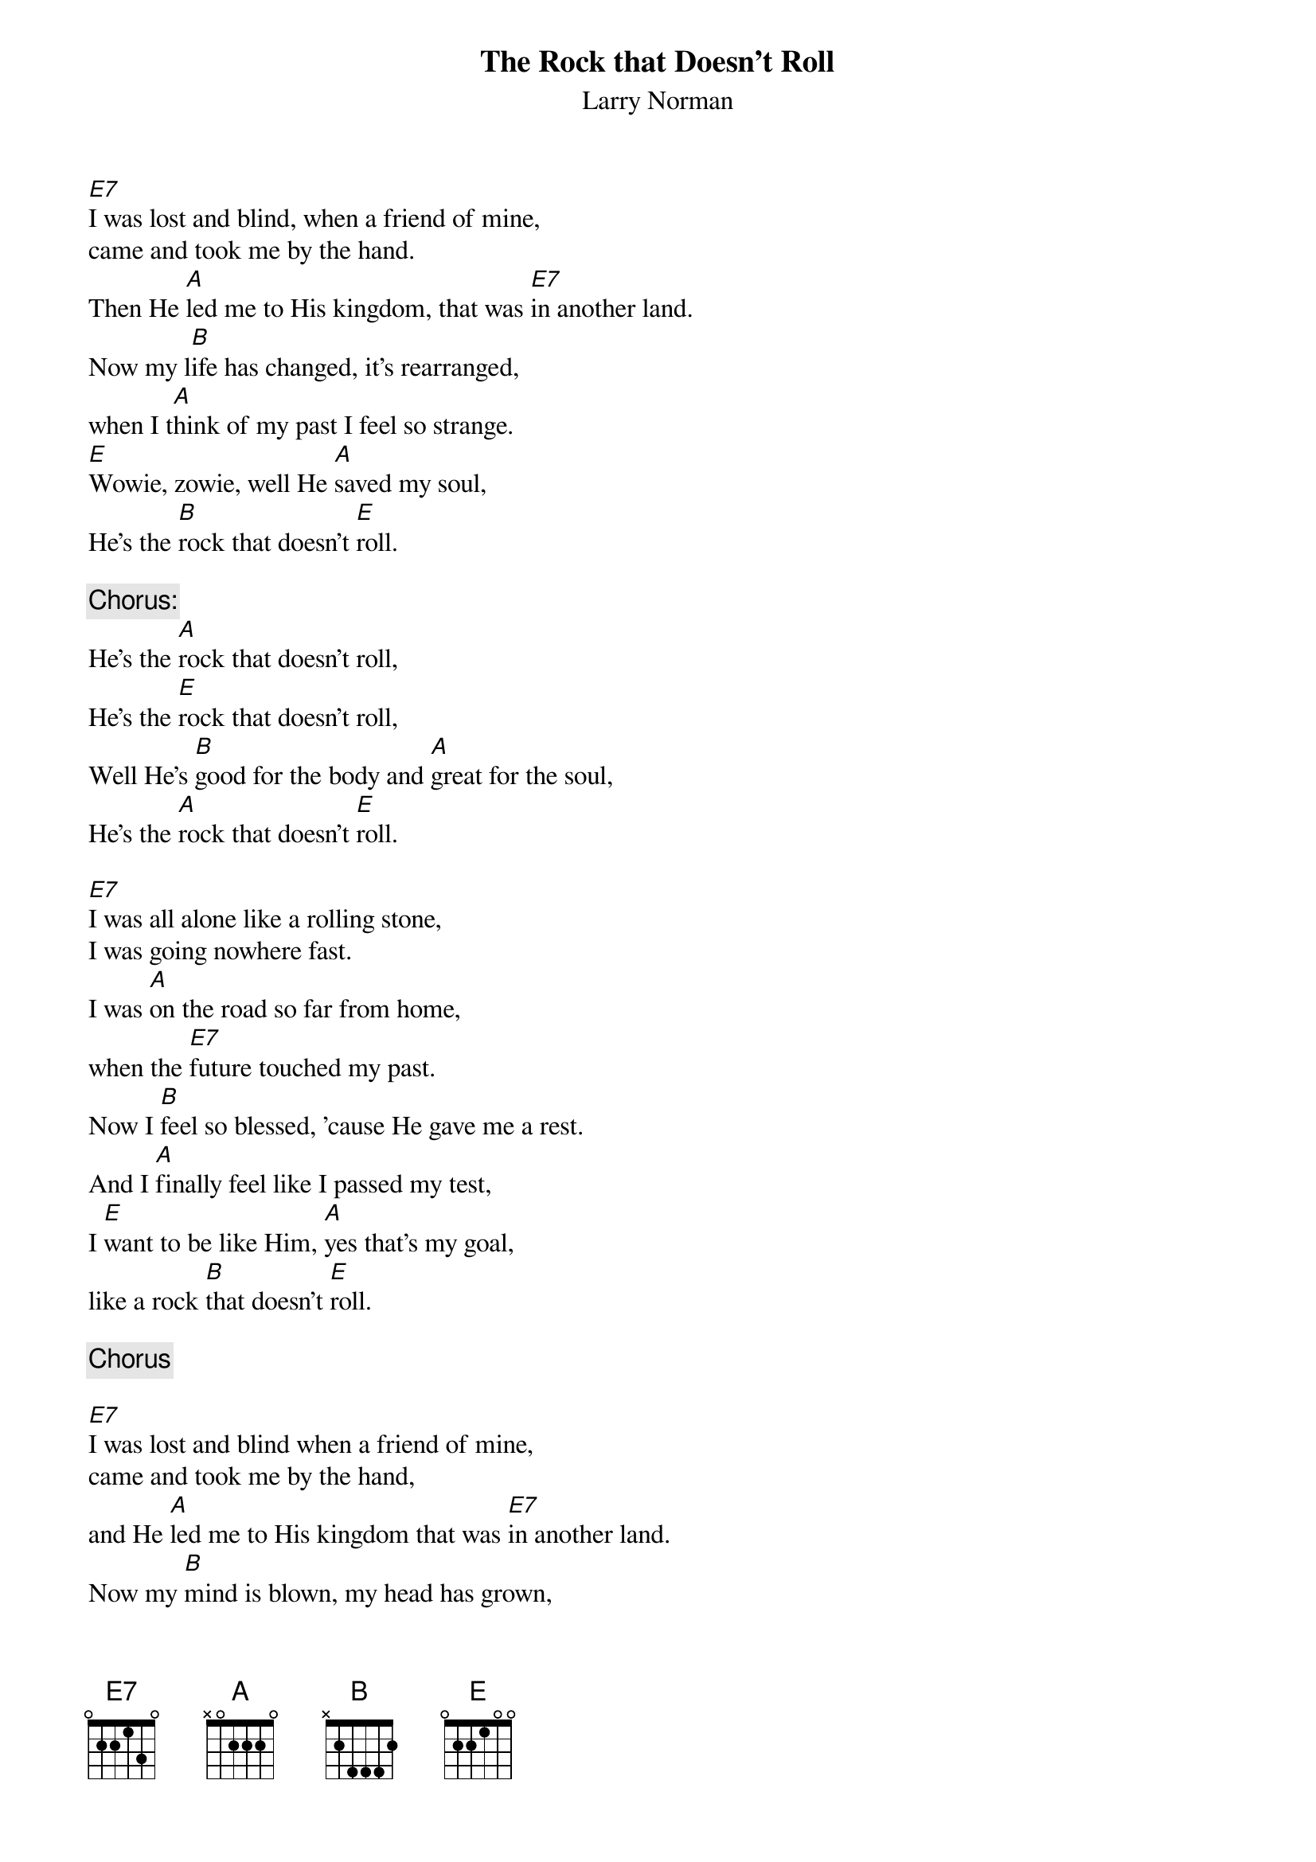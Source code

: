 # From: ed976@cleveland.Freenet.Edu (Russell D Irons)
{t:The Rock that Doesn't Roll}
{st:Larry Norman}
#from the "IN ANOTHER LAND" album

[E7]I was lost and blind, when a friend of mine,
came and took me by the hand.
Then He [A]led me to His kingdom, that was [E7]in another land.
Now my l[B]ife has changed, it's rearranged,
when I t[A]hink of my past I feel so strange.
[E]Wowie, zowie, well He [A]saved my soul,
He's the [B]rock that doesn't [E]roll.
 
{c:Chorus:}
He's the [A]rock that doesn't roll,
He's the [E]rock that doesn't roll,
Well He's [B]good for the body and [A]great for the soul,
He's the [A]rock that doesn't [E]roll.
 
[E7]I was all alone like a rolling stone,
I was going nowhere fast.
I was [A]on the road so far from home,
when the [E7]future touched my past.
Now I [B]feel so blessed, 'cause He gave me a rest.
And I [A]finally feel like I passed my test,
I [E]want to be like Him, [A]yes that's my goal,
like a rock [B]that doesn't [E]roll.

{c:Chorus}

[E7]I was lost and blind when a friend of mine,
came and took me by the hand,
and He [A]led me to His kingdom that was [E7]in another land.
Now my [B]mind is blown, my head has grown,
a Solid [A]Rock and a rolling stone,
[E]Wowie, zowie, well the [A]Cat's got soul,
He's the [B]Rock that doesn't [E]roll.
 
{c:Chorus}

{c:Bridge:}

[A]He's the rock that doesn't, the rock that doesn't,
[A]The rock that doesn't, the rock that doesn't,
[A]You've got to rock me on the water,
[A]You've got to rock me from the grave,
[A]You've got to rock me till I'm feeling good,
[A]You've got to rock me till, rock me till I'm saved.

{c:Chorus}
